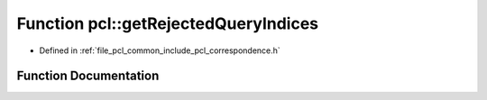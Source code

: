 .. _exhale_function_namespacepcl_1a84cbcae175b43998b53b11e1c95f8450:

Function pcl::getRejectedQueryIndices
=====================================

- Defined in :ref:`file_pcl_common_include_pcl_correspondence.h`


Function Documentation
----------------------


.. doxygenfunction:: pcl::getRejectedQueryIndices(const pcl::Correspondences&, const pcl::Correspondences&, std::vector<int>&, bool)
